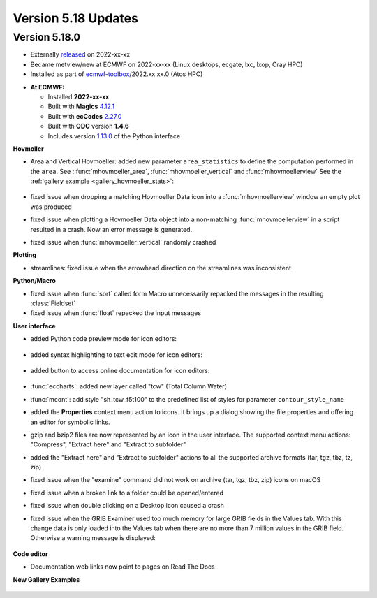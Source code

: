.. _version_5.18_updates:

Version 5.18 Updates
////////////////////


Version 5.18.0
==============

* Externally `released <https://software.ecmwf.int/wiki/display/METV/Releases>`__\  on 2022-xx-xx
* Became metview/new at ECMWF on 2022-xx-xx (Linux desktops, ecgate, lxc, lxop, Cray HPC)
* Installed as part of `ecmwf-toolbox <https://confluence.ecmwf.int/display/UDOC/HPC2020%3A+ECMWF+software+and+libraries>`__\ /2022.xx.xx.0 (Atos HPC)


-  **At ECMWF:**

   -  Installed **2022-xx-xx**

   -  Built
      with **Magics** `4.12.1 <https://confluence.ecmwf.int/display/MAGP/Latest+News>`__

   -  Built
      with **ecCodes** `2.27.0 <https://confluence.ecmwf.int/display/ECC/ecCodes+version+2.27.0+released>`__

   -  Built with **ODC** version **1.4.6**

   -  Includes
      version `1.13.0 <https://github.com/ecmwf/metview-python/blob/master/CHANGELOG.rst>`__ of
      the Python interface

**Hovmoller**

* Area and Vertical Hovmoeller: added new parameter ``area_statistics`` to define the computation performed in the ``area``. See ::func:`mhovmoeller_area`,  :func:`mhovmoeller_vertical` and :func:`mhovmoellerview` See the :ref:`gallery example <gallery_hovmoeller_stats>`:

   .. image:: /_static/gallery/hovmoeller_stats.png
      :width: 350px
      :target: ../gen_files/gallery/hovmoeller_stats.html

* fixed issue when dropping a matching Hovmoeller Data icon into a :func:`mhovmoellerview` window an empty plot was produced
* fixed issue when plotting a Hovmoeller Data object into a non-matching :func:`mhovmoellerview` in a script resulted in a crash. Now an error message is generated.
* fixed issue when :func:`mhovmoeller_vertical` randomly crashed
  
  
**Plotting**

* streamlines: fixed issue when the arrowhead direction on the streamlines was inconsistent 

**Python/Macro**

* fixed issue when :func:`sort` called form Macro unnecessarily repacked the messages in the resulting :class:`Fieldset`
* fixed issue when :func:`float` repacked the input messages 
  
**User interface**

* added Python code preview mode for icon editors:
 
   .. image:: /_static/ui/editor_python_preview.png
      :width: 280px

* added syntax highlighting to text edit mode for icon editors:

   .. image:: /_static/ui/editor_text_mode.png
      :width: 280px

* added button to access online documentation for icon editors:

   .. image:: /_static/ui/editor_doc_link.png
      :width: 350px

* :func:`eccharts`: added new layer called "tcw" (Total Column Water)
* :func:`mcont`: add style "sh_tcw_f5t100" to the predefined list of styles for parameter ``contour_style_name``
* added the **Properties** context menu action to icons. It brings up a dialog showing the file properties and offering an editor for symbolic links.
* gzip and bzip2 files are now represented by an icon in the user interface. The supported context menu actions: "Compress", "Extract here" and "Extract to subfolder"
* added the "Extract here" and "Extract to subfolder" actions to all the supported archive formats (tar, tgz, tbz, tz, zip)
* fixed issue when the "examine" command did not work on archive (tar, tgz, tbz, zip) icons on macOS
* fixed issue when a broken link to a folder could be opened/entered
* fixed issue when double clicking on a Desktop icon caused a crash
* fixed issue when the GRIB Examiner used too much memory for large GRIB fields in the Values tab. With this change data is only loaded into the Values tab when there are no more than 7 million values in the GRIB field. Otherwise a warning message is displayed:

   .. image:: /_static/ui/grib_examiner_values_limit_warning.png
      :width: 320px
  
**Code editor**

* Documentation web links now point to pages on Read The Docs

**New Gallery Examples**

   .. image:: /_static/gallery/t2_animation.gif
      :width: 300px
      :target: ../gen_files/gallery/t2_animation.html


   .. image:: /_static/gallery/rotating_geos_globe_animation.gif
      :width: 300px
      :target: ../gen_files/gallery/rotating_geos_globe_animation.html